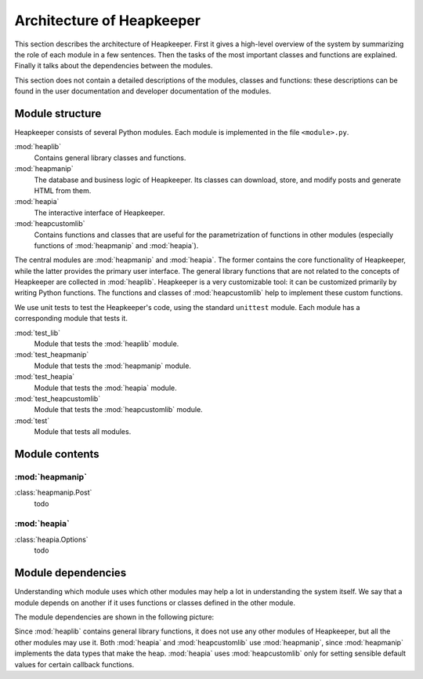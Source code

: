 Architecture of Heapkeeper
==========================

This section describes the architecture of Heapkeeper. First it gives a
high-level overview of the system by summarizing the role of each module in a
few sentences. Then the tasks of the most important classes and functions are
explained. Finally it talks about the dependencies between the modules.

This section does not contain a detailed descriptions of the modules, classes
and functions: these descriptions can be found in the user documentation and
developer documentation of the modules.

Module structure
----------------

Heapkeeper consists of several Python modules. Each module is implemented in
the file ``<module>.py``.

:mod:`heaplib`
   Contains general library classes and functions.
:mod:`heapmanip`
   The database and business logic of Heapkeeper. Its classes can
   download, store, and modify posts and generate HTML from them.
:mod:`heapia`
   The interactive interface of Heapkeeper.
:mod:`heapcustomlib`
   Contains functions and classes that are useful for the parametrization of
   functions in other modules (especially functions of :mod:`heapmanip` and
   :mod:`heapia`).

The central modules are :mod:`heapmanip` and :mod:`heapia`. The former contains
the core functionality of Heapkeeper, while the latter provides the primary
user interface. The general library functions that are not related to the
concepts of Heapkeeper are collected in :mod:`heaplib`. Heapkeeper is a very
customizable tool: it can be customized primarily by writing Python functions.
The functions and classes of :mod:`heapcustomlib` help to implement these
custom functions.

We use unit tests to test the Heapkeeper's code, using the standard
``unittest`` module. Each module has a corresponding module that tests it.

:mod:`test_lib`
    Module that tests the :mod:`heaplib` module.
:mod:`test_heapmanip`
    Module that tests the :mod:`heapmanip` module.
:mod:`test_heapia`
    Module that tests the :mod:`heapia` module.
:mod:`test_heapcustomlib`
    Module that tests the :mod:`heapcustomlib` module.
:mod:`test`
    Module that tests all modules.

Module contents
---------------

:mod:`heapmanip`
^^^^^^^^^^^^^^^^

:class:`heapmanip.Post`
    todo

:mod:`heapia`
^^^^^^^^^^^^^

:class:`heapia.Options`
    todo

Module dependencies
-------------------

Understanding which module uses which other modules may help a lot in
understanding the system itself. We say that a module depends on another if it
uses functions or classes defined in the other module.

The module dependencies are shown in the following picture:

.. image:: module_deps.png

Since :mod:`heaplib` contains general library functions, it does not use any
other modules of Heapkeeper, but all the other modules may use it. Both
:mod:`heapia` and :mod:`heapcustomlib` use :mod:`heapmanip`, since
:mod:`heapmanip` implements the data types that make the heap. :mod:`heapia`
uses :mod:`heapcustomlib` only for setting sensible default values for certain
callback functions.
